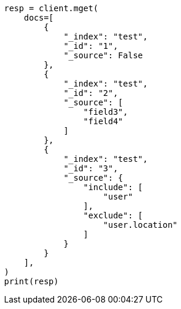 // This file is autogenerated, DO NOT EDIT
// docs/multi-get.asciidoc:184

[source, python]
----
resp = client.mget(
    docs=[
        {
            "_index": "test",
            "_id": "1",
            "_source": False
        },
        {
            "_index": "test",
            "_id": "2",
            "_source": [
                "field3",
                "field4"
            ]
        },
        {
            "_index": "test",
            "_id": "3",
            "_source": {
                "include": [
                    "user"
                ],
                "exclude": [
                    "user.location"
                ]
            }
        }
    ],
)
print(resp)
----
